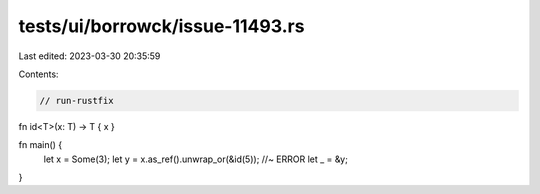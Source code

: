 tests/ui/borrowck/issue-11493.rs
================================

Last edited: 2023-03-30 20:35:59

Contents:

.. code-block:: rs

    // run-rustfix
fn id<T>(x: T) -> T { x }

fn main() {
    let x = Some(3);
    let y = x.as_ref().unwrap_or(&id(5));  //~ ERROR
    let _ = &y;
}



